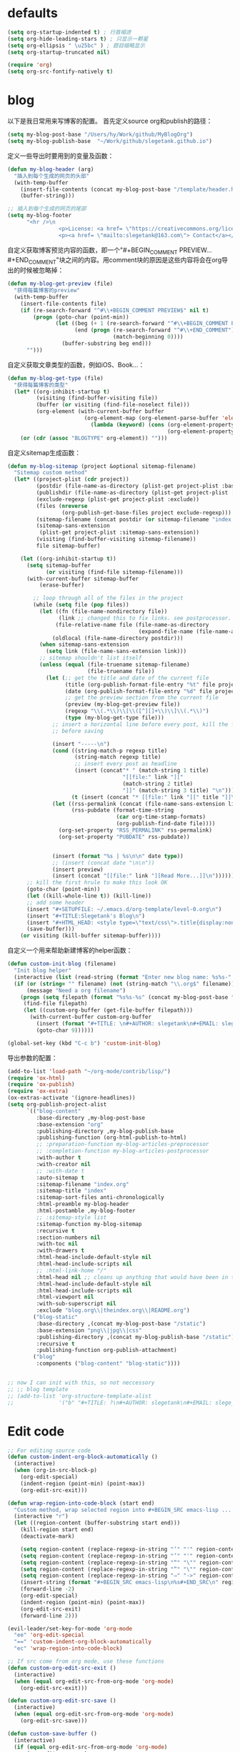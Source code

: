 * defaults
  #+BEGIN_SRC emacs-lisp
    (setq org-startup-indented t) ; 行首缩进
    (setq org-hide-leading-stars t) ; 只显示一颗星
    (setq org-ellipsis " \u25bc" ) ; 题目缩略显示
    (setq org-startup-truncated nil)

    (require 'org)
    (setq org-src-fontify-natively t)
  #+END_SRC
* blog
以下是我日常用来写博客的配置。
首先定义source org和publish的路径：
#+BEGIN_SRC emacs-lisp
  (setq my-blog-post-base "/Users/hy/Work/github/MyBlogOrg")
  (setq my-blog-publish-base  "~/Work/github/slegetank.github.io")
#+END_SRC

定义一些导出时要用到的变量及函数：
#+BEGIN_SRC emacs-lisp
  (defun my-blog-header (arg)
    "插入到每个生成的网页的头部"
    (with-temp-buffer
      (insert-file-contents (concat my-blog-post-base "/template/header.html"))
      (buffer-string)))

  ;; 插入到每个生成的网页的尾部
  (setq my-blog-footer
        "<hr />\n
                  <p>License: <a href= \"https://creativecommons.org/licenses/by-sa/4.0/\">CC BY-SA 4.0</a></p>\n
                  <p><a href= \"mailto:slegetank@163.com\"> Contact</a></p>\n")
#+END_SRC

自定义获取博客预览内容的函数，即一个"#+BEGIN_COMMENT PREVIEW...#+END_COMMENT"块之间的内容。用comment块的原因是这些内容将会在org导出的时候被忽略掉：
#+BEGIN_SRC emacs-lisp
  (defun my-blog-get-preview (file)
    "获得每篇博客的preview"
    (with-temp-buffer
      (insert-file-contents file)
      (if (re-search-forward "^#\\+BEGIN_COMMENT PREVIEW$" nil t)
          (progn (goto-char (point-min))
                 (let ((beg (+ 1 (re-search-forward "^#\\+BEGIN_COMMENT PREVIEW$")))
                       (end (progn (re-search-forward "^#\\+END_COMMENT")
                                   (match-beginning 0))))
                   (buffer-substring beg end)))
        "")))
#+END_SRC

自定义获取文章类型的函数，例如iOS、Book...：
#+BEGIN_SRC emacs-lisp
  (defun my-blog-get-type (file)
    "获得每篇博客的类型"
    (let* ((org-inhibit-startup t)
           (visiting (find-buffer-visiting file))
           (buffer (or visiting (find-file-noselect file)))
           (org-element (with-current-buffer buffer
                          (org-element-map (org-element-parse-buffer 'element) 'keyword
                            (lambda (keyword) (cons (org-element-property :key keyword)
                                                    (org-element-property :value keyword)))))))
      (or (cdr (assoc "BLOGTYPE" org-element)) "")))
#+END_SRC

自定义sitemap生成函数：
#+BEGIN_SRC emacs-lisp
    (defun my-blog-sitemap (project &optional sitemap-filename)
      "Sitemap custom method"
      (let* ((project-plist (cdr project))
             (postdir (file-name-as-directory (plist-get project-plist :base-directory)))
             (publishdir (file-name-as-directory (plist-get project-plist :publishing-directory)))
             (exclude-regexp (plist-get project-plist :exclude))
             (files (nreverse
                     (org-publish-get-base-files project exclude-regexp)))
             (sitemap-filename (concat postdir (or sitemap-filename "index.org")))
             (sitemap-sans-extension
              (plist-get project-plist :sitemap-sans-extension))
             (visiting (find-buffer-visiting sitemap-filename))
             file sitemap-buffer)

        (let ((org-inhibit-startup t))
          (setq sitemap-buffer
                (or visiting (find-file sitemap-filename)))
          (with-current-buffer sitemap-buffer
              (erase-buffer)

            ;; loop through all of the files in the project
            (while (setq file (pop files))
              (let ((fn (file-name-nondirectory file))
                    (link ;; changed this to fix links. see postprocessor.
                   (file-relative-name file (file-name-as-directory
                                             (expand-file-name (file-name-as-directory postdir)))))
                  (oldlocal (file-name-directory postdir)))
              (when sitemap-sans-extension
                (setq link (file-name-sans-extension link)))
              ;; sitemap shouldn't list itself
              (unless (equal (file-truename sitemap-filename)
                             (file-truename file))
                (let (;; get the title and date of the current file
                      (title (org-publish-format-file-entry "%t" file project-plist))
                      (date (org-publish-format-file-entry "%d" file project-plist))
                      ;; get the preview section from the current file
                      (preview (my-blog-get-preview file))
                      (regexp "\\(.*\\)\\[\\([^][]+\\)\\]\\(.*\\)")
                      (type (my-blog-get-type file)))
                  ;; insert a horizontal line before every post, kill the first one
                  ;; before saving

                  (insert "-----\n")
                  (cond ((string-match-p regexp title)
                         (string-match regexp title)
                         ;; insert every post as headline
                         (insert (concat"* " (match-string 1 title)
                                        "[[file:" link "]["
                                        (match-string 2 title)
                                        "]]" (match-string 3 title) "\n")))
                        (t (insert (concat "* [[file:" link "][" title "]]\n"))))
                  (let ((rss-permalink (concat (file-name-sans-extension link) ".html"))
                        (rss-pubdate (format-time-string
                                      (car org-time-stamp-formats)
                                      (org-publish-find-date file))))
                    (org-set-property "RSS_PERMALINK" rss-permalink)
                    (org-set-property "PUBDATE" rss-pubdate))


                  (insert (format "%s | %s\n\n" date type))
                  ;; (insert (concat date "\n\n"))
                  (insert preview)
                  (insert (concat "[[file:" link "][Read More...]]\n"))))))
          ;; kill the first hrule to make this look OK
          (goto-char (point-min))
          (let ((kill-whole-line t)) (kill-line))
          ;; add some header
          (insert "#+SETUPFILE: ~/.emacs.d/org-template/level-0.org\n")
          (insert "#+TITLE:Slegetank's Blog\n")
          (insert "#+HTML_HEAD: <style type=\"text/css\">.title{display:none;}</style>\n\n")
          (save-buffer)))
        (or visiting (kill-buffer sitemap-buffer))))
#+END_SRC

自定义一个用来帮助新建博客的helper函数：
#+BEGIN_SRC emacs-lisp
  (defun custom-init-blog (filename)
    "Init blog helper"
    (interactive (list (read-string (format "Enter new blog name: %s%s-" (concat my-blog-post-base "/org/") (format-time-string "%Y%m%d" (current-time))))))
    (if (or (string= "" filename) (not (string-match "\\.org$" filename)))
        (message "Need a org filename")
      (progn (setq filepath (format "%s%s-%s" (concat my-blog-post-base "/org/") (format-time-string "%Y%m%d" (current-time)) filename))
       (find-file filepath)
       (let ((custom-org-buffer (get-file-buffer filepath)))
         (with-current-buffer custom-org-buffer
           (insert (format "#+TITLE: \n#+AUTHOR: slegetank\n#+EMAIL: slege_tank@163.com\n#+DATE: %s\n#+SETUPFILE: ~/.emacs.d/org-template/level-1.org\n#+blogtype: \n\n#+BEGIN_COMMENT PREVIEW\n\n#+END_COMMENT\n" (format-time-string "<%Y-%m-%d %H:%M>" (current-time))))
           (goto-char 9))))))

  (global-set-key (kbd "C-c b") 'custom-init-blog)
#+END_SRC

导出参数的配置：
#+BEGIN_SRC emacs-lisp
  (add-to-list 'load-path "~/org-mode/contrib/lisp/")
  (require 'ox-html)
  (require 'ox-publish)
  (require 'ox-extra)
  (ox-extras-activate '(ignore-headlines))
  (setq org-publish-project-alist
        `(("blog-content"
           :base-directory ,my-blog-post-base
           :base-extension "org"
           :publishing-directory ,my-blog-publish-base
           :publishing-function (org-html-publish-to-html)
           ;; :preparation-function my-blog-articles-preprocessor
           ;; :completion-function my-blog-articles-postprocessor
           :with-author t
           :with-creator nil
           ;; :with-date t
           :auto-sitemap t
           :sitemap-filename "index.org"
           :sitemap-title "index"
           :sitemap-sort-files anti-chronologically
           :html-preamble my-blog-header
           :html-postamble ,my-blog-footer
           ;; :sitemap-style list
           :sitemap-function my-blog-sitemap
           :recursive t
           :section-numbers nil
           :with-toc nil
           :with-drawers t
           :html-head-include-default-style nil
           :html-head-include-scripts nil
           ;; :html-link-home "/"
           :html-head nil ;; cleans up anything that would have been in there.
           :html-head-include-default-style nil
           :html-head-include-scripts nil
           :html-viewport nil
           :with-sub-superscript nil
           :exclude "blog.org\\|theindex.org\\|README.org")
          ("blog-static"
           :base-directory ,(concat my-blog-post-base "/static")
           :base-extension "png\\|jpg\\|css"
           :publishing-directory ,(concat my-blog-publish-base "/static")
           :recursive t
           :publishing-function org-publish-attachment)
          ("blog"
           :components ("blog-content" "blog-static"))))


  ;; now I can init with this, so not neccessory
  ;; ;; blog template
  ;; (add-to-list 'org-structure-template-alist
  ;;              '("b" "#+TITLE: ?\n#+AUTHOR: slegetank\n#+EMAIL: slege_tank@163.com\n#+DATE:\n#+SETUPFILE: ~/.emacs.d/org-template/level-1.org\n#+blogtype:\n\n#+BEGIN_COMMENT PREVIEW\n\n#+END_COMMENT\n"))

#+END_SRC
* Edit code
  #+BEGIN_SRC emacs-lisp
    ;; For editing source code
    (defun custom-indent-org-block-automatically ()
      (interactive)
      (when (org-in-src-block-p)
        (org-edit-special)
        (indent-region (point-min) (point-max))
        (org-edit-src-exit)))

    (defun wrap-region-into-code-block (start end)
      "Custom method, wrap selected region into #+BEGIN_SRC emacs-lisp ... #+END_SRC"
      (interactive "r")
      (let ((region-content (buffer-substring start end)))
        (kill-region start end)
        (deactivate-mark)

        (setq region-content (replace-regexp-in-string "‘" "'" region-content))
        (setq region-content (replace-regexp-in-string "’" "'" region-content))
        (setq region-content (replace-regexp-in-string "“" "\"" region-content))
        (setq region-content (replace-regexp-in-string "”" "\"" region-content))
        (setq region-content (replace-regexp-in-string "⇒" "->" region-content))
        (insert-string (format "#+BEGIN_SRC emacs-lisp\n%s#+END_SRC\n" region-content))
        (forward-line -2)
        (org-edit-special)
        (indent-region (point-min) (point-max))
        (org-edit-src-exit)
        (forward-line 2)))

    (evil-leader/set-key-for-mode 'org-mode
      "ee" 'org-edit-special
      "==" 'custom-indent-org-block-automatically
      "ec" 'wrap-region-into-code-block)

    ;; If src come from org mode, use these functions
    (defun custom-org-edit-src-exit ()
      (interactive)
      (when (equal org-edit-src-from-org-mode 'org-mode)
        (org-edit-src-exit)))

    (defun custom-org-edit-src-save ()
      (interactive)
      (when (equal org-edit-src-from-org-mode 'org-mode)
        (org-edit-src-save)))

    (defun custom-save-buffer ()
      (interactive)
      (if (equal org-edit-src-from-org-mode 'org-mode)
          (org-edit-src-save)
        (save-buffer)))

    (global-set-key (kbd "s-s") 'custom-save-buffer)

    (evil-leader/set-key
      "eq" 'custom-org-edit-src-exit
      "es" 'custom-org-edit-src-save)
  #+END_SRC
* keys
#+BEGIN_SRC emacs-lisp 
  (defun my-org-config ()
    (local-set-key (kbd "s-k") 'outline-previous-visible-heading)
    (local-set-key (kbd "s-j") 'outline-next-visible-heading)
    (local-set-key (kbd "<s-return>") 'org-insert-heading-respect-content)
    )

  (add-hook 'org-mode-hook 'my-org-config)

#+END_SRC

